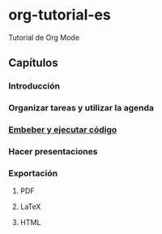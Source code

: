 * org-tutorial-es

Tutorial de Org Mode

** Capítulos

*** Introducción
*** Organizar tareas y utilizar la agenda
*** [[./embeber-codigo.org][Embeber y ejecutar código]]
*** Hacer presentaciones
*** Exportación
**** PDF
**** LaTeX
**** HTML
